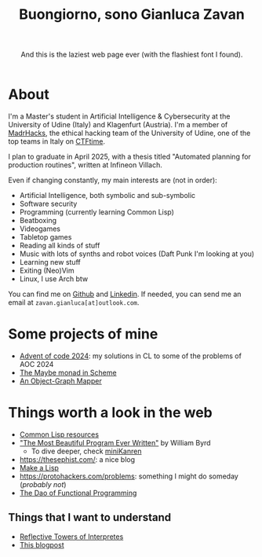 #+title:Buongiorno, sono Gianluca Zavan
#+HTML_HEAD_EXTRA: <link rel="stylesheet" href="https://fonts.googleapis.com/css?family=Honk">

#+BEGIN_EXPORT html
<header>
    <p>And this is the laziest web page ever (with the flashiest font I found).</p>
</header>
#+END_EXPORT

* About
:PROPERTIES:
:CUSTOM_ID: about
:END:
I'm a Master's student in Artificial Intelligence & Cybersecurity at the
University of Udine (Italy) and Klagenfurt (Austria). I'm a member of
[[https://www.madrhacks.org/][MadrHacks]], the ethical hacking team of
the University of Udine, one of the top teams in Italy on
[[https://ctftime.org/team/114509/][CTFtime]].

I plan to graduate in April 2025, with a thesis titled "Automated
planning for production routines", written at Infineon Villach.

Even if changing constantly, my main interests are (not in order):

- Artificial Intelligence, both symbolic and sub-symbolic
- Software security
- Programming (currently learning Common Lisp)
- Beatboxing
- Videogames
- Tabletop games
- Reading all kinds of stuff
- Music with lots of synths and robot voices (Daft Punk I'm looking at
  you)
- Learning new stuff
- Exiting (Neo)Vim
- Linux, I use Arch btw

You can find me on [[https://github.com/gianzav][Github]] and
[[https://it.linkedin.com/in/gianluca-zavan-0a3031293][Linkedin]]. If
needed, you can send me an email at =zavan.gianluca[at]outlook.com=.

* Some projects of mine
- [[./aoc2024.html][Advent of code 2024]]: my solutions in CL to some of
  the problems of AOC 2024
- [[./maybe-monad.org][The Maybe monad in Scheme]]
- [[https://github.com/gianzav/ogmready][An Object-Graph Mapper]]

* Things worth a look in the web
:PROPERTIES:
:CUSTOM_ID: things-worth-a-look
:END:
- [[./common-lisp-resources.html][Common Lisp resources]]
- [[https://www.youtube.com/watch?v=OyfBQmvr2Hc&pp=ygUadGhlIG1vc3QgYmVhdXRpZnVsIHByb2dyYW0%3D]["The Most Beautiful Program Ever Written"]] by William Byrd
  - To dive deeper, check [[http://minikanren.org/][miniKanren]]
- [[https://thesephist.com/]]: a nice blog
- [[https://github.com/kanaka/mal?tab=readme-ov-file][Make a Lisp]]
- [[https://protohackers.com/problems]]: something I might do someday (/probably not/)
- [[https://github.com/BartoszMilewski/DaoFP][The Dao of Functional Programming]]
  

** Things that I want to understand

- [[https://blog.sigplan.org/2021/08/12/reflective-towers-of-interpreters/][Reflective Towers of Interpretes]]
- [[https://bartoszmilewski.com/2025/01/04/legalizing-comonad-composition/][This blogpost]]
